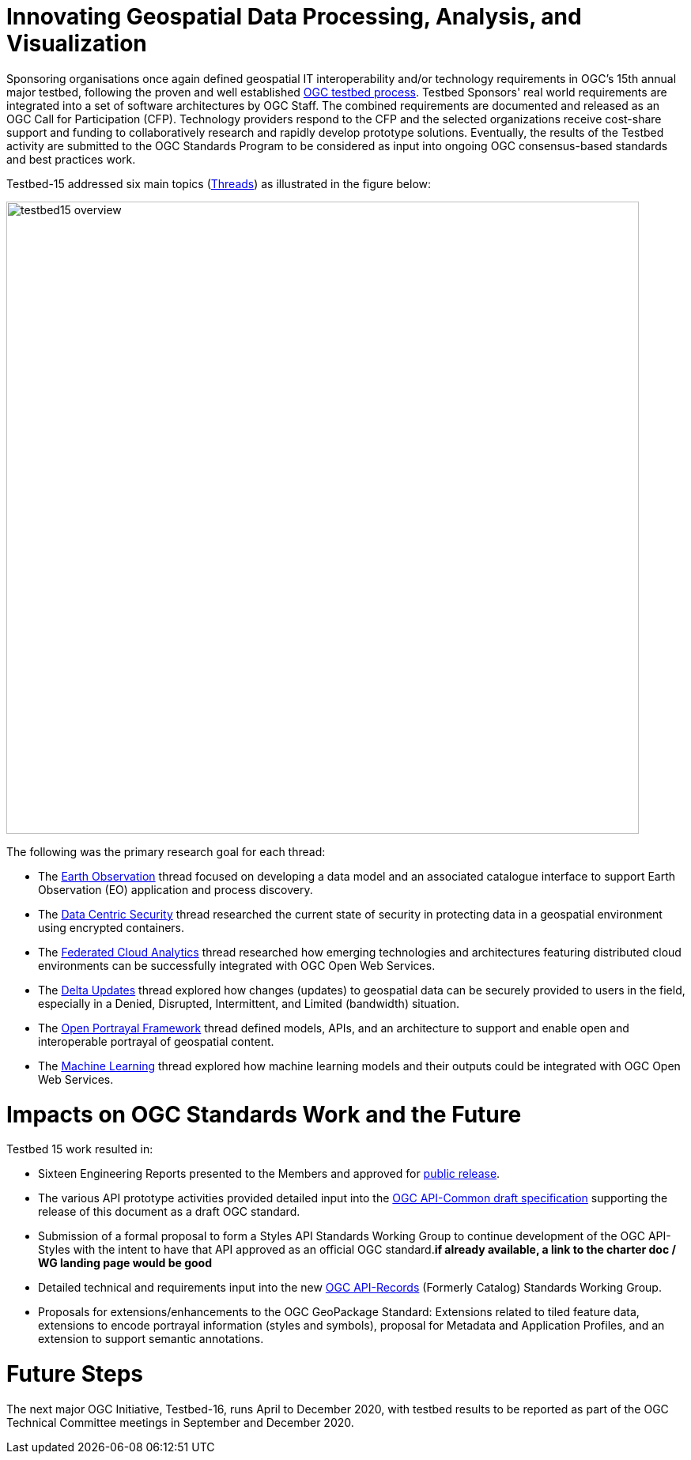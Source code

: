 [[Overview]]

= Innovating Geospatial Data Processing, Analysis, and Visualization

Sponsoring organisations once again defined geospatial IT interoperability and/or technology requirements in OGC’s 15th annual major testbed, following the proven and well established https://www.opengeospatial.org/ogc/programs/ip[OGC testbed process]. Testbed Sponsors' real world requirements are integrated into a set of software architectures by OGC Staff. The combined requirements are documented and released as an OGC Call for Participation (CFP). Technology providers respond to the CFP and the selected organizations receive cost-share support and funding to collaboratively research and rapidly develop prototype solutions. Eventually, the results of the Testbed activity are submitted to the OGC Standards Program to be considered as input into ongoing OGC consensus-based standards and best practices work. 

Testbed-15 addressed six main topics (<<thread-summaries,Threads>>) as illustrated in the figure below:

image::images/testbed15-overview.png[width=800,align="center"]

The following was the primary research goal for each thread:

- The <<EOPAD,Earth Observation>> thread focused on developing a data model and an associated catalogue interface to support Earth Observation (EO) application and process discovery.
- The <<DataCentricSecurity,Data Centric Security>> thread researched the current state of security in protecting data in a geospatial environment using encrypted containers.
- The <<FCA,Federated Cloud Analytics>> thread researched how emerging technologies and architectures featuring distributed cloud environments can be successfully integrated with OGC Open Web Services.
- The <<DeltaUpdates,Delta Updates>> thread explored how changes (updates) to geospatial data can be securely provided to users in the field, especially in a Denied, Disrupted, Intermittent, and Limited (bandwidth) situation.
- The <<OPF,Open Portrayal Framework>> thread defined models, APIs, and an architecture to support and enable open and interoperable portrayal of geospatial content.
- The <<MachineLearning,Machine Learning>> thread explored how machine learning models and their outputs could be integrated with OGC Open Web Services.

= Impacts on OGC Standards Work and the Future

Testbed 15 work resulted in:

* Sixteen Engineering Reports presented to the Members and approved for https://www.opengeospatial.org/docs/er[public release].
* The various API prototype activities provided detailed input into the https://github.com/opengeospatial/oapi_common[OGC API-Common draft specification] supporting the release of this document as a draft OGC standard.
* Submission of a formal proposal to form a Styles API Standards Working Group to continue development of the OGC API-Styles with the intent to have that API approved as an official OGC standard.[yellow-background]*if already available, a link to the charter doc / WG landing page would be good*
* Detailed technical and requirements input into the new https://www.opengeospatial.org/projects/groups/apirecordsswg[OGC API-Records] (Formerly Catalog) Standards Working Group.
* Proposals for extensions/enhancements to the OGC GeoPackage Standard: Extensions related to tiled feature data, extensions to encode portrayal information (styles and symbols), proposal for Metadata and Application Profiles, and an extension to support semantic annotations.

= Future Steps

The next major OGC Initiative, Testbed-16, runs April to December 2020, with testbed results to be reported as part of the OGC Technical Committee meetings in September and December 2020.
